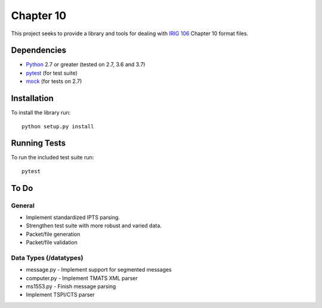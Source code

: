 Chapter 10
==========

|StatusImage|_

This project seeks to provide a library and tools for dealing with `IRIG 106`_
Chapter 10 format files.

Dependencies
------------

* Python_ 2.7 or greater (tested on 2.7, 3.6 and 3.7)
* pytest_ (for test suite)
* mock_ (for tests on 2.7)

Installation
------------

To install the library run::

    python setup.py install

Running Tests
-------------

To run the included test suite run::

    pytest

To Do
-----

General
.......

* Implement standardized IPTS parsing.
* Strengthen test suite with more robust and varied data.
* Packet/file generation
* Packet/file validation

Data Types (/datatypes)
.......................

* message.py - Implement support for segmented messages
* computer.py - Implement TMATS XML parser
* ms1553.py - Finish message parsing
* Implement TSPI/CTS parser


.. _pip: http://pip-installer.org
.. _Irig 106: http://irig106.org
.. _Python: http://python.org
.. _pytest: http://pytest.org
.. _Mock: http://www.voidspace.org.uk/python/mock/
.. _tox: http://tox.readthedocs.org/en/latest/
.. |StatusImage| image:: https://dev.azure.com/atac-bham/pychapter10/_apis/build/status/atac-bham.pychapter10?branchName=master
.. _StatusImage: https://dev.azure.com/atac-bham/pychapter10/_build/latest?definitionId=4&branchName=master
